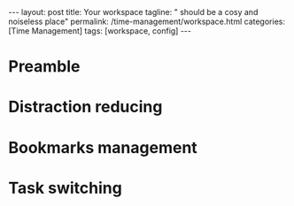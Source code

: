 #+BEGIN_EXPORT html
---
layout: post
title: Your workspace
tagline: " should be a cosy and noiseless place"
permalink: /time-management/workspace.html
categories: [Time Management]
tags: [workspace, config]
---
#+END_EXPORT

#+STARTUP: showall
#+OPTIONS: tags:nil num:nil \n:nil @:t ::t |:t ^:{} _:{} *:t
#+TOC: headlines 2
#+PROPERTY:header-args :results output :exports both :eval no-export


* Preamble

* Distraction reducing

* Bookmarks management

* Task switching
